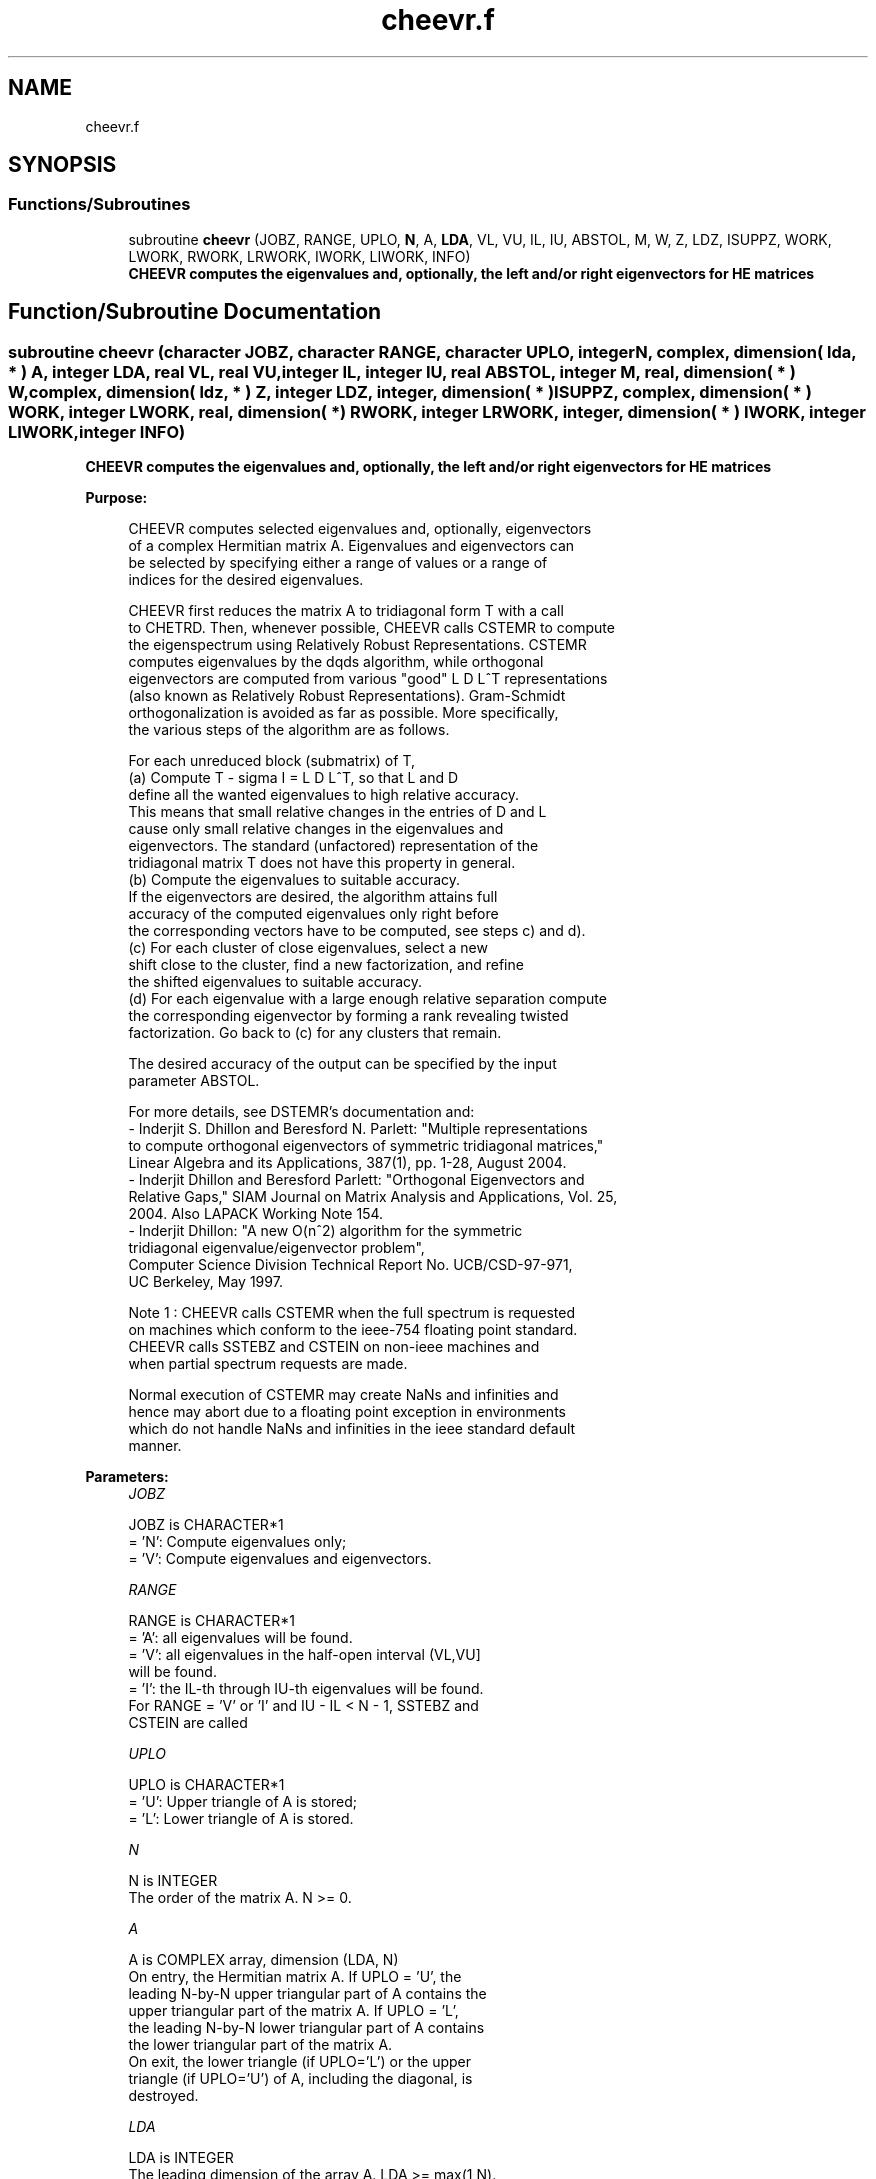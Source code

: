 .TH "cheevr.f" 3 "Tue Nov 14 2017" "Version 3.8.0" "LAPACK" \" -*- nroff -*-
.ad l
.nh
.SH NAME
cheevr.f
.SH SYNOPSIS
.br
.PP
.SS "Functions/Subroutines"

.in +1c
.ti -1c
.RI "subroutine \fBcheevr\fP (JOBZ, RANGE, UPLO, \fBN\fP, A, \fBLDA\fP, VL, VU, IL, IU, ABSTOL, M, W, Z, LDZ, ISUPPZ, WORK, LWORK, RWORK, LRWORK, IWORK, LIWORK, INFO)"
.br
.RI "\fB CHEEVR computes the eigenvalues and, optionally, the left and/or right eigenvectors for HE matrices\fP "
.in -1c
.SH "Function/Subroutine Documentation"
.PP 
.SS "subroutine cheevr (character JOBZ, character RANGE, character UPLO, integer N, complex, dimension( lda, * ) A, integer LDA, real VL, real VU, integer IL, integer IU, real ABSTOL, integer M, real, dimension( * ) W, complex, dimension( ldz, * ) Z, integer LDZ, integer, dimension( * ) ISUPPZ, complex, dimension( * ) WORK, integer LWORK, real, dimension( * ) RWORK, integer LRWORK, integer, dimension( * ) IWORK, integer LIWORK, integer INFO)"

.PP
\fB CHEEVR computes the eigenvalues and, optionally, the left and/or right eigenvectors for HE matrices\fP  
.PP
\fBPurpose: \fP
.RS 4

.PP
.nf
 CHEEVR computes selected eigenvalues and, optionally, eigenvectors
 of a complex Hermitian matrix A.  Eigenvalues and eigenvectors can
 be selected by specifying either a range of values or a range of
 indices for the desired eigenvalues.

 CHEEVR first reduces the matrix A to tridiagonal form T with a call
 to CHETRD.  Then, whenever possible, CHEEVR calls CSTEMR to compute
 the eigenspectrum using Relatively Robust Representations.  CSTEMR
 computes eigenvalues by the dqds algorithm, while orthogonal
 eigenvectors are computed from various "good" L D L^T representations
 (also known as Relatively Robust Representations). Gram-Schmidt
 orthogonalization is avoided as far as possible. More specifically,
 the various steps of the algorithm are as follows.

 For each unreduced block (submatrix) of T,
    (a) Compute T - sigma I  = L D L^T, so that L and D
        define all the wanted eigenvalues to high relative accuracy.
        This means that small relative changes in the entries of D and L
        cause only small relative changes in the eigenvalues and
        eigenvectors. The standard (unfactored) representation of the
        tridiagonal matrix T does not have this property in general.
    (b) Compute the eigenvalues to suitable accuracy.
        If the eigenvectors are desired, the algorithm attains full
        accuracy of the computed eigenvalues only right before
        the corresponding vectors have to be computed, see steps c) and d).
    (c) For each cluster of close eigenvalues, select a new
        shift close to the cluster, find a new factorization, and refine
        the shifted eigenvalues to suitable accuracy.
    (d) For each eigenvalue with a large enough relative separation compute
        the corresponding eigenvector by forming a rank revealing twisted
        factorization. Go back to (c) for any clusters that remain.

 The desired accuracy of the output can be specified by the input
 parameter ABSTOL.

 For more details, see DSTEMR's documentation and:
 - Inderjit S. Dhillon and Beresford N. Parlett: "Multiple representations
   to compute orthogonal eigenvectors of symmetric tridiagonal matrices,"
   Linear Algebra and its Applications, 387(1), pp. 1-28, August 2004.
 - Inderjit Dhillon and Beresford Parlett: "Orthogonal Eigenvectors and
   Relative Gaps," SIAM Journal on Matrix Analysis and Applications, Vol. 25,
   2004.  Also LAPACK Working Note 154.
 - Inderjit Dhillon: "A new O(n^2) algorithm for the symmetric
   tridiagonal eigenvalue/eigenvector problem",
   Computer Science Division Technical Report No. UCB/CSD-97-971,
   UC Berkeley, May 1997.


 Note 1 : CHEEVR calls CSTEMR when the full spectrum is requested
 on machines which conform to the ieee-754 floating point standard.
 CHEEVR calls SSTEBZ and CSTEIN on non-ieee machines and
 when partial spectrum requests are made.

 Normal execution of CSTEMR may create NaNs and infinities and
 hence may abort due to a floating point exception in environments
 which do not handle NaNs and infinities in the ieee standard default
 manner.
.fi
.PP
 
.RE
.PP
\fBParameters:\fP
.RS 4
\fIJOBZ\fP 
.PP
.nf
          JOBZ is CHARACTER*1
          = 'N':  Compute eigenvalues only;
          = 'V':  Compute eigenvalues and eigenvectors.
.fi
.PP
.br
\fIRANGE\fP 
.PP
.nf
          RANGE is CHARACTER*1
          = 'A': all eigenvalues will be found.
          = 'V': all eigenvalues in the half-open interval (VL,VU]
                 will be found.
          = 'I': the IL-th through IU-th eigenvalues will be found.
          For RANGE = 'V' or 'I' and IU - IL < N - 1, SSTEBZ and
          CSTEIN are called
.fi
.PP
.br
\fIUPLO\fP 
.PP
.nf
          UPLO is CHARACTER*1
          = 'U':  Upper triangle of A is stored;
          = 'L':  Lower triangle of A is stored.
.fi
.PP
.br
\fIN\fP 
.PP
.nf
          N is INTEGER
          The order of the matrix A.  N >= 0.
.fi
.PP
.br
\fIA\fP 
.PP
.nf
          A is COMPLEX array, dimension (LDA, N)
          On entry, the Hermitian matrix A.  If UPLO = 'U', the
          leading N-by-N upper triangular part of A contains the
          upper triangular part of the matrix A.  If UPLO = 'L',
          the leading N-by-N lower triangular part of A contains
          the lower triangular part of the matrix A.
          On exit, the lower triangle (if UPLO='L') or the upper
          triangle (if UPLO='U') of A, including the diagonal, is
          destroyed.
.fi
.PP
.br
\fILDA\fP 
.PP
.nf
          LDA is INTEGER
          The leading dimension of the array A.  LDA >= max(1,N).
.fi
.PP
.br
\fIVL\fP 
.PP
.nf
          VL is REAL
          If RANGE='V', the lower bound of the interval to
          be searched for eigenvalues. VL < VU.
          Not referenced if RANGE = 'A' or 'I'.
.fi
.PP
.br
\fIVU\fP 
.PP
.nf
          VU is REAL
          If RANGE='V', the upper bound of the interval to
          be searched for eigenvalues. VL < VU.
          Not referenced if RANGE = 'A' or 'I'.
.fi
.PP
.br
\fIIL\fP 
.PP
.nf
          IL is INTEGER
          If RANGE='I', the index of the
          smallest eigenvalue to be returned.
          1 <= IL <= IU <= N, if N > 0; IL = 1 and IU = 0 if N = 0.
          Not referenced if RANGE = 'A' or 'V'.
.fi
.PP
.br
\fIIU\fP 
.PP
.nf
          IU is INTEGER
          If RANGE='I', the index of the
          largest eigenvalue to be returned.
          1 <= IL <= IU <= N, if N > 0; IL = 1 and IU = 0 if N = 0.
          Not referenced if RANGE = 'A' or 'V'.
.fi
.PP
.br
\fIABSTOL\fP 
.PP
.nf
          ABSTOL is REAL
          The absolute error tolerance for the eigenvalues.
          An approximate eigenvalue is accepted as converged
          when it is determined to lie in an interval [a,b]
          of width less than or equal to

                  ABSTOL + EPS *   max( |a|,|b| ) ,

          where EPS is the machine precision.  If ABSTOL is less than
          or equal to zero, then  EPS*|T|  will be used in its place,
          where |T| is the 1-norm of the tridiagonal matrix obtained
          by reducing A to tridiagonal form.

          See "Computing Small Singular Values of Bidiagonal Matrices
          with Guaranteed High Relative Accuracy," by Demmel and
          Kahan, LAPACK Working Note #3.

          If high relative accuracy is important, set ABSTOL to
          SLAMCH( 'Safe minimum' ).  Doing so will guarantee that
          eigenvalues are computed to high relative accuracy when
          possible in future releases.  The current code does not
          make any guarantees about high relative accuracy, but
          furutre releases will. See J. Barlow and J. Demmel,
          "Computing Accurate Eigensystems of Scaled Diagonally
          Dominant Matrices", LAPACK Working Note #7, for a discussion
          of which matrices define their eigenvalues to high relative
          accuracy.
.fi
.PP
.br
\fIM\fP 
.PP
.nf
          M is INTEGER
          The total number of eigenvalues found.  0 <= M <= N.
          If RANGE = 'A', M = N, and if RANGE = 'I', M = IU-IL+1.
.fi
.PP
.br
\fIW\fP 
.PP
.nf
          W is REAL array, dimension (N)
          The first M elements contain the selected eigenvalues in
          ascending order.
.fi
.PP
.br
\fIZ\fP 
.PP
.nf
          Z is COMPLEX array, dimension (LDZ, max(1,M))
          If JOBZ = 'V', then if INFO = 0, the first M columns of Z
          contain the orthonormal eigenvectors of the matrix A
          corresponding to the selected eigenvalues, with the i-th
          column of Z holding the eigenvector associated with W(i).
          If JOBZ = 'N', then Z is not referenced.
          Note: the user must ensure that at least max(1,M) columns are
          supplied in the array Z; if RANGE = 'V', the exact value of M
          is not known in advance and an upper bound must be used.
.fi
.PP
.br
\fILDZ\fP 
.PP
.nf
          LDZ is INTEGER
          The leading dimension of the array Z.  LDZ >= 1, and if
          JOBZ = 'V', LDZ >= max(1,N).
.fi
.PP
.br
\fIISUPPZ\fP 
.PP
.nf
          ISUPPZ is INTEGER array, dimension ( 2*max(1,M) )
          The support of the eigenvectors in Z, i.e., the indices
          indicating the nonzero elements in Z. The i-th eigenvector
          is nonzero only in elements ISUPPZ( 2*i-1 ) through
          ISUPPZ( 2*i ). This is an output of CSTEMR (tridiagonal
          matrix). The support of the eigenvectors of A is typically
          1:N because of the unitary transformations applied by CUNMTR.
          Implemented only for RANGE = 'A' or 'I' and IU - IL = N - 1
.fi
.PP
.br
\fIWORK\fP 
.PP
.nf
          WORK is COMPLEX array, dimension (MAX(1,LWORK))
          On exit, if INFO = 0, WORK(1) returns the optimal LWORK.
.fi
.PP
.br
\fILWORK\fP 
.PP
.nf
          LWORK is INTEGER
          The length of the array WORK.  LWORK >= max(1,2*N).
          For optimal efficiency, LWORK >= (NB+1)*N,
          where NB is the max of the blocksize for CHETRD and for
          CUNMTR as returned by ILAENV.

          If LWORK = -1, then a workspace query is assumed; the routine
          only calculates the optimal sizes of the WORK, RWORK and
          IWORK arrays, returns these values as the first entries of
          the WORK, RWORK and IWORK arrays, and no error message
          related to LWORK or LRWORK or LIWORK is issued by XERBLA.
.fi
.PP
.br
\fIRWORK\fP 
.PP
.nf
          RWORK is REAL array, dimension (MAX(1,LRWORK))
          On exit, if INFO = 0, RWORK(1) returns the optimal
          (and minimal) LRWORK.
.fi
.PP
.br
\fILRWORK\fP 
.PP
.nf
          LRWORK is INTEGER
          The length of the array RWORK.  LRWORK >= max(1,24*N).

          If LRWORK = -1, then a workspace query is assumed; the
          routine only calculates the optimal sizes of the WORK, RWORK
          and IWORK arrays, returns these values as the first entries
          of the WORK, RWORK and IWORK arrays, and no error message
          related to LWORK or LRWORK or LIWORK is issued by XERBLA.
.fi
.PP
.br
\fIIWORK\fP 
.PP
.nf
          IWORK is INTEGER array, dimension (MAX(1,LIWORK))
          On exit, if INFO = 0, IWORK(1) returns the optimal
          (and minimal) LIWORK.
.fi
.PP
.br
\fILIWORK\fP 
.PP
.nf
          LIWORK is INTEGER
          The dimension of the array IWORK.  LIWORK >= max(1,10*N).

          If LIWORK = -1, then a workspace query is assumed; the
          routine only calculates the optimal sizes of the WORK, RWORK
          and IWORK arrays, returns these values as the first entries
          of the WORK, RWORK and IWORK arrays, and no error message
          related to LWORK or LRWORK or LIWORK is issued by XERBLA.
.fi
.PP
.br
\fIINFO\fP 
.PP
.nf
          INFO is INTEGER
          = 0:  successful exit
          < 0:  if INFO = -i, the i-th argument had an illegal value
          > 0:  Internal error
.fi
.PP
 
.RE
.PP
\fBAuthor:\fP
.RS 4
Univ\&. of Tennessee 
.PP
Univ\&. of California Berkeley 
.PP
Univ\&. of Colorado Denver 
.PP
NAG Ltd\&. 
.RE
.PP
\fBDate:\fP
.RS 4
June 2016 
.RE
.PP
\fBContributors: \fP
.RS 4
Inderjit Dhillon, IBM Almaden, USA 
.br
 Osni Marques, LBNL/NERSC, USA 
.br
 Ken Stanley, Computer Science Division, University of California at Berkeley, USA 
.br
 Jason Riedy, Computer Science Division, University of California at Berkeley, USA 
.br
.RE
.PP

.PP
Definition at line 359 of file cheevr\&.f\&.
.SH "Author"
.PP 
Generated automatically by Doxygen for LAPACK from the source code\&.
